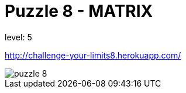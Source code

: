= Puzzle 8 - MATRIX

level: 5

http://challenge-your-limits8.herokuapp.com/

image::p8.png[puzzle 8]